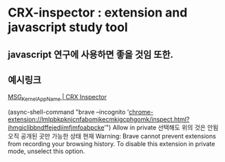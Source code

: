 

* CRX-inspector : extension and javascript study tool


** javascript 연구에 사용하면 좋을 것임 또한.


** 예시링크 
[[chrome-extension://lmlpbkpknjcnfabomjkecmkigcphgomk/inspect.html?ihmgiclibbndffejedjimfjmfoabpcke][__MSG_Kernel_AppName__ | CRX Inspector]]

(async-shell-command "brave --incognito 'chrome-extension://lmlpbkpknjcnfabomjkecmkigcphgomk/inspect.html?ihmgiclibbndffejedjimfjmfoabpcke'")
Allow in private 선택해도 위의 것은 안됨 오직 공개된 곳만 가능한 상태 현재
Warning: Brave cannot prevent extensions from recording your browsing history. To disable this extension in private mode, unselect this option.

